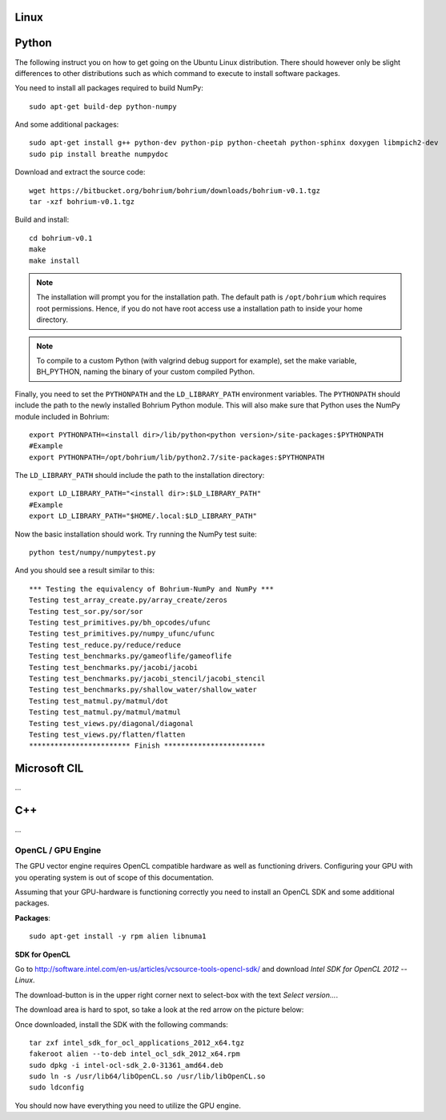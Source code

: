 Linux
-----

Python
------

The following instruct you on how to get going on the Ubuntu Linux distribution. There should however only be slight differences to other distributions such as which command to execute to install software packages.

You need to install all packages required to build NumPy::
  
  sudo apt-get build-dep python-numpy  

And some additional packages::

  sudo apt-get install g++ python-dev python-pip python-cheetah python-sphinx doxygen libmpich2-dev
  sudo pip install breathe numpydoc

Download and extract the source code::
  
  wget https://bitbucket.org/bohrium/bohrium/downloads/bohrium-v0.1.tgz
  tar -xzf bohrium-v0.1.tgz

Build and install::
  
  cd bohrium-v0.1
  make
  make install

.. note:: The installation will prompt you for the installation path. 
          The default path is ``/opt/bohrium`` which requires root permissions. Hence, if you do not have root access use a installation path to inside your home directory.

.. note:: To compile to a custom Python (with valgrind debug support for example), set the make variable, BH_PYTHON, naming the binary of your custom compiled Python.

Finally, you need to set the ``PYTHONPATH`` and the ``LD_LIBRARY_PATH`` environment variables.
The ``PYTHONPATH`` should include the path to the newly installed Bohrium Python module. This will also make sure that Python uses the NumPy module included in Bohrium::

  export PYTHONPATH=<install dir>/lib/python<python version>/site-packages:$PYTHONPATH
  #Example
  export PYTHONPATH=/opt/bohrium/lib/python2.7/site-packages:$PYTHONPATH

The ``LD_LIBRARY_PATH`` should include the path to the installation directory::

  export LD_LIBRARY_PATH="<install dir>:$LD_LIBRARY_PATH"
  #Example
  export LD_LIBRARY_PATH="$HOME/.local:$LD_LIBRARY_PATH"
  
Now the basic installation should work. Try running the NumPy test suite::

  python test/numpy/numpytest.py

And you should see a result similar to this::

  *** Testing the equivalency of Bohrium-NumPy and NumPy ***
  Testing test_array_create.py/array_create/zeros
  Testing test_sor.py/sor/sor
  Testing test_primitives.py/bh_opcodes/ufunc
  Testing test_primitives.py/numpy_ufunc/ufunc
  Testing test_reduce.py/reduce/reduce
  Testing test_benchmarks.py/gameoflife/gameoflife
  Testing test_benchmarks.py/jacobi/jacobi
  Testing test_benchmarks.py/jacobi_stencil/jacobi_stencil
  Testing test_benchmarks.py/shallow_water/shallow_water
  Testing test_matmul.py/matmul/dot
  Testing test_matmul.py/matmul/matmul
  Testing test_views.py/diagonal/diagonal
  Testing test_views.py/flatten/flatten
  ************************ Finish ************************

Microsoft CIL
-------------

...

C++
---

...

OpenCL / GPU Engine
~~~~~~~~~~~~~~~~~~~

The GPU vector engine requires OpenCL compatible hardware as well as functioning drivers.
Configuring your GPU with you operating system is out of scope of this documentation.

Assuming that your GPU-hardware is functioning correctly you need to install an OpenCL SDK and some additional packages.

**Packages**::

  sudo apt-get install -y rpm alien libnuma1

**SDK for OpenCL**

Go to http://software.intel.com/en-us/articles/vcsource-tools-opencl-sdk/ and download *Intel SDK for OpenCL 2012 -- Linux*.

The download-button is in the upper right corner next to select-box with the text *Select version...*.

The download area is hard to spot, so take a look at the red arrow on the picture below:

.. image:: opencl_download.png
   :scale: 50 %
   :alt: Download location.

Once downloaded, install the SDK with the following commands::

  tar zxf intel_sdk_for_ocl_applications_2012_x64.tgz
  fakeroot alien --to-deb intel_ocl_sdk_2012_x64.rpm
  sudo dpkg -i intel-ocl-sdk_2.0-31361_amd64.deb
  sudo ln -s /usr/lib64/libOpenCL.so /usr/lib/libOpenCL.so
  sudo ldconfig

You should now have everything you need to utilize the GPU engine.
